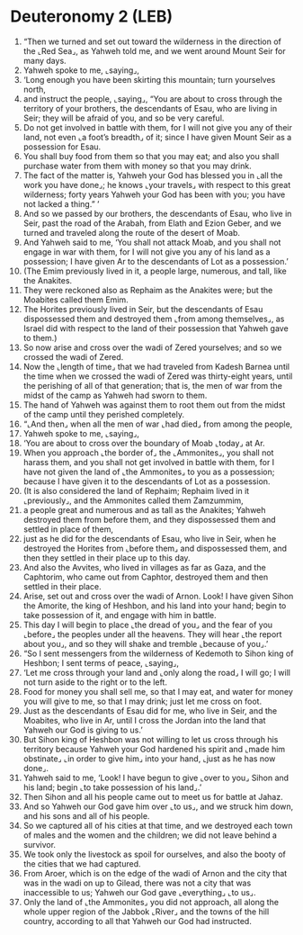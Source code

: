* Deuteronomy 2 (LEB)
:PROPERTIES:
:ID: LEB/05-DEU02
:END:

1. “Then we turned and set out toward the wilderness in the direction of the ⌞Red Sea⌟, as Yahweh told me, and we went around Mount Seir for many days.
2. Yahweh spoke to me, ⌞saying⌟,
3. ‘Long enough you have been skirting this mountain; turn yourselves north,
4. and instruct the people, ⌞saying⌟, “You are about to cross through the territory of your brothers, the descendants of Esau, who are living in Seir; they will be afraid of you, and so be very careful.
5. Do not get involved in battle with them, for I will not give you any of their land, not even ⌞a foot’s breadth⌟ of it; since I have given Mount Seir as a possession for Esau.
6. You shall buy food from them so that you may eat; and also you shall purchase water from them with money so that you may drink.
7. The fact of the matter is, Yahweh your God has blessed you in ⌞all the work you have done⌟; he knows ⌞your travels⌟ with respect to this great wilderness; forty years Yahweh your God has been with you; you have not lacked a thing.” ’
8. And so we passed by our brothers, the descendants of Esau, who live in Seir, past the road of the Arabah, from Elath and Ezion Geber, and we turned and traveled along the route of the desert of Moab.
9. And Yahweh said to me, ‘You shall not attack Moab, and you shall not engage in war with them, for I will not give you any of his land as a possession; I have given Ar to the descendants of Lot as a possession.’
10. (The Emim previously lived in it, a people large, numerous, and tall, like the Anakites.
11. They were reckoned also as Rephaim as the Anakites were; but the Moabites called them Emim.
12. The Horites previously lived in Seir, but the descendants of Esau dispossessed them and destroyed them ⌞from among themselves⌟, as Israel did with respect to the land of their possession that Yahweh gave to them.)
13. So now arise and cross over the wadi of Zered yourselves; and so we crossed the wadi of Zered.
14. Now the ⌞length of time⌟ that we had traveled from Kadesh Barnea until the time when we crossed the wadi of Zered was thirty-eight years, until the perishing of all of that generation; that is, the men of war from the midst of the camp as Yahweh had sworn to them.
15. The hand of Yahweh was against them to root them out from the midst of the camp until they perished completely.
16. “⌞And then⌟ when all the men of war ⌞had died⌟ from among the people,
17. Yahweh spoke to me, ⌞saying⌟,
18. ‘You are about to cross over the boundary of Moab ⌞today⌟ at Ar.
19. When you approach ⌞the border of⌟ the ⌞Ammonites⌟, you shall not harass them, and you shall not get involved in battle with them, for I have not given the land of ⌞the Ammonites⌟ to you as a possession; because I have given it to the descendants of Lot as a possession.
20. (It is also considered the land of Rephaim; Rephaim lived in it ⌞previously⌟, and the Ammonites called them Zamzummim,
21. a people great and numerous and as tall as the Anakites; Yahweh destroyed them from before them, and they dispossessed them and settled in place of them,
22. just as he did for the descendants of Esau, who live in Seir, when he destroyed the Horites from ⌞before them⌟ and dispossessed them, and then they settled in their place up to this day.
23. And also the Avvites, who lived in villages as far as Gaza, and the Caphtorim, who came out from Caphtor, destroyed them and then settled in their place.
24. Arise, set out and cross over the wadi of Arnon. Look! I have given Sihon the Amorite, the king of Heshbon, and his land into your hand; begin to take possession of it, and engage with him in battle.
25. This day I will begin to place ⌞the dread of you⌟ and the fear of you ⌞before⌟ the peoples under all the heavens. They will hear ⌞the report about you⌟, and so they will shake and tremble ⌞because of you⌟.’
26. “So I sent messengers from the wilderness of Kedemoth to Sihon king of Heshbon; I sent terms of peace, ⌞saying⌟,
27. ‘Let me cross through your land and ⌞only along the road⌟ I will go; I will not turn aside to the right or to the left.
28. Food for money you shall sell me, so that I may eat, and water for money you will give to me, so that I may drink; just let me cross on foot.
29. Just as the descendants of Esau did for me, who live in Seir, and the Moabites, who live in Ar, until I cross the Jordan into the land that Yahweh our God is giving to us.’
30. But Sihon king of Heshbon was not willing to let us cross through his territory because Yahweh your God hardened his spirit and ⌞made him obstinate⌟ ⌞in order to give him⌟ into your hand, ⌞just as he has now done⌟.
31. Yahweh said to me, ‘Look! I have begun to give ⌞over to you⌟ Sihon and his land; begin ⌞to take possession of his land⌟.’
32. Then Sihon and all his people came out to meet us for battle at Jahaz.
33. And so Yahweh our God gave him over ⌞to us⌟, and we struck him down, and his sons and all of his people.
34. So we captured all of his cities at that time, and we destroyed each town of males and the women and the children; we did not leave behind a survivor.
35. We took only the livestock as spoil for ourselves, and also the booty of the cities that we had captured.
36. From Aroer, which is on the edge of the wadi of Arnon and the city that was in the wadi on up to Gilead, there was not a city that was inaccessible to us; Yahweh our God gave ⌞everything⌟ ⌞to us⌟.
37. Only the land of ⌞the Ammonites⌟ you did not approach, all along the whole upper region of the Jabbok ⌞River⌟ and the towns of the hill country, according to all that Yahweh our God had instructed.
